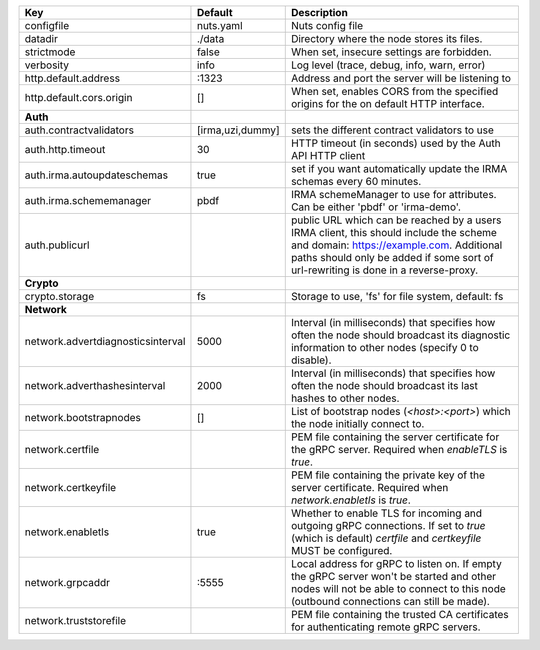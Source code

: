 =================================  ================  =======================================================================================================================================================================================================================
Key                                Default           Description                                                                                                                                                                                                            
=================================  ================  =======================================================================================================================================================================================================================
configfile                         nuts.yaml         Nuts config file                                                                                                                                                                                                       
datadir                            ./data            Directory where the node stores its files.                                                                                                                                                                             
strictmode                         false             When set, insecure settings are forbidden.                                                                                                                                                                             
verbosity                          info              Log level (trace, debug, info, warn, error)                                                                                                                                                                            
http.default.address               \:1323             Address and port the server will be listening to                                                                                                                                                                       
http.default.cors.origin           []                When set, enables CORS from the specified origins for the on default HTTP interface.                                                                                                                                   
**Auth**                                                                                                                                                                                                                                                                        
auth.contractvalidators            [irma,uzi,dummy]  sets the different contract validators to use                                                                                                                                                                          
auth.http.timeout                  30                HTTP timeout (in seconds) used by the Auth API HTTP client                                                                                                                                                             
auth.irma.autoupdateschemas        true              set if you want automatically update the IRMA schemas every 60 minutes.                                                                                                                                                
auth.irma.schememanager            pbdf              IRMA schemeManager to use for attributes. Can be either 'pbdf' or 'irma-demo'.                                                                                                                                         
auth.publicurl                                       public URL which can be reached by a users IRMA client, this should include the scheme and domain: https://example.com. Additional paths should only be added if some sort of url-rewriting is done in a reverse-proxy.
**Crypto**                                                                                                                                                                                                                                                                      
crypto.storage                     fs                Storage to use, 'fs' for file system, default: fs                                                                                                                                                                      
**Network**                                                                                                                                                                                                                                                                     
network.advertdiagnosticsinterval  5000              Interval (in milliseconds) that specifies how often the node should broadcast its diagnostic information to other nodes (specify 0 to disable).                                                                        
network.adverthashesinterval       2000              Interval (in milliseconds) that specifies how often the node should broadcast its last hashes to other nodes.                                                                                                          
network.bootstrapnodes             []                List of bootstrap nodes (`<host>:<port>`) which the node initially connect to.                                                                                                                                         
network.certfile                                     PEM file containing the server certificate for the gRPC server. Required when `enableTLS` is `true`.                                                                                                                   
network.certkeyfile                                  PEM file containing the private key of the server certificate. Required when `network.enabletls` is `true`.                                                                                                            
network.enabletls                  true              Whether to enable TLS for incoming and outgoing gRPC connections. If set to `true` (which is default) `certfile` and `certkeyfile` MUST be configured.                                                                 
network.grpcaddr                   \:5555             Local address for gRPC to listen on. If empty the gRPC server won't be started and other nodes will not be able to connect to this node (outbound connections can still be made).                                      
network.truststorefile                               PEM file containing the trusted CA certificates for authenticating remote gRPC servers.                                                                                                                                
=================================  ================  =======================================================================================================================================================================================================================
